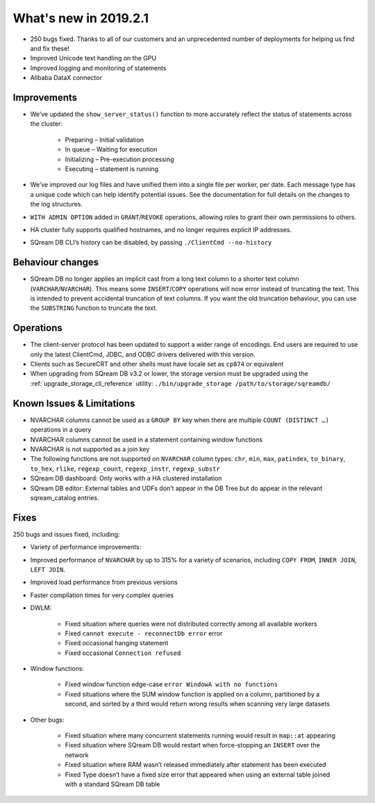 .. _2019.2.1:

******************************
What's new in 2019.2.1
******************************

* 250 bugs fixed. Thanks to all of our customers and an unprecedented number of deployments for helping us find and fix these!
* Improved Unicode text handling on the GPU
* Improved logging and monitoring of statements
* Alibaba DataX connector


Improvements
=====================

* We’ve updated the ``show_server_status()`` function to more accurately reflect the status of statements across the cluster:

   * Preparing – Initial validation
   * In queue – Waiting for execution
   * Initializing – Pre-execution processing
   * Executing – statement is running

* We’ve improved our log files and have unified them into a single file per worker, per date. Each message type has a unique code which can help identify potential issues. See the documentation for full details on the changes to the log structures.

* ``WITH ADMIN OPTION`` added in ``GRANT``/``REVOKE`` operations, allowing roles to grant their own permissions to others.

* HA cluster fully supports qualified hostnames, and no longer requires explicit IP addresses.

* SQream DB CLI’s history can be disabled, by passing ``./ClientCmd --no-history``


Behaviour changes
=====================

* SQream DB no longer applies an implicit cast from a long text column to a shorter text column (``VARCHAR``/``NVARCHAR``). This means some ``INSERT``/``COPY`` operations will now error instead of truncating the text. This is intended to prevent accidental truncation of text columns. If you want the old truncation behaviour, you can use the ``SUBSTRING`` function to truncate the text.


Operations
=====================

* The client-server protocol has been updated to support a wider range of encodings. End users are required to use only the latest ClientCmd, JDBC, and ODBC drivers delivered with this version.

* Clients such as SecureCRT and other shells must have locale set as ``cp874`` or equivalent

* When upgrading from SQream DB v3.2 or lower, the storage version must be upgraded using the :ref:`upgrade_storage_cli_reference` utility: ``./bin/upgrade_storage /path/to/storage/sqreamdb/``


Known Issues & Limitations
===================================

* NVARCHAR columns cannot be used as a ``GROUP BY`` key when there are multiple ``COUNT (DISTINCT …)`` operations in a query

* NVARCHAR columns cannot be used in a statement containing window functions

* NVARCHAR is not supported as a join key

* The following functions are not supported on ``NVARCHAR`` column types: ``chr``, ``min``, ``max``, ``patindex``, ``to_binary``, ``to_hex``, ``rlike``, ``regexp_count``, ``regexp_instr``, ``regexp_substr``

* SQream DB dashboard: Only works with a HA clustered installation

* SQream DB editor: External tables and UDFs don’t appear in the DB Tree but do appear in the relevant sqream_catalog entries.


Fixes
=====================

250 bugs and issues fixed, including:

* Variety of performance improvements:

* Improved performance of ``NVARCHAR`` by up to 315% for a variety of scenarios, including ``COPY FROM``, ``INNER JOIN``, ``LEFT JOIN``.

* Improved load performance from previous versions

* Faster compilation times for very complex queries

* DWLM:

   * Fixed situation where queries were not distributed correctly among all available workers
   * Fixed ``cannot execute - reconnectDb error`` error
   * Fixed occasional hanging statement
   * Fixed occasional ``Connection refused``

* Window functions:

   * Fixed window function edge-case ``error WindowA with no functions``
   * Fixed situations where the SUM window function is applied on a column, partitioned by a second, and sorted by a third would return wrong results when scanning very large datasets

* Other bugs:

   * Fixed situation where many concurrent statements running would result in ``map::at`` appearing
   * Fixed situation where SQream DB would restart when force-stopping an ``INSERT`` over the network
   * Fixed situation where RAM wasn’t released immediately after statement has been executed
   * Fixed Type doesn’t have a fixed size error that appeared when using an external table joined with a standard SQream DB table

